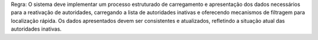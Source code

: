 Regra: O sistema deve implementar um processo estruturado de carregamento e apresentação dos dados necessários para a reativação de autoridades, carregando a lista de autoridades inativas e oferecendo mecanismos de filtragem para localização rápida. Os dados apresentados devem ser consistentes e atualizados, refletindo a situação atual das autoridades inativas.
